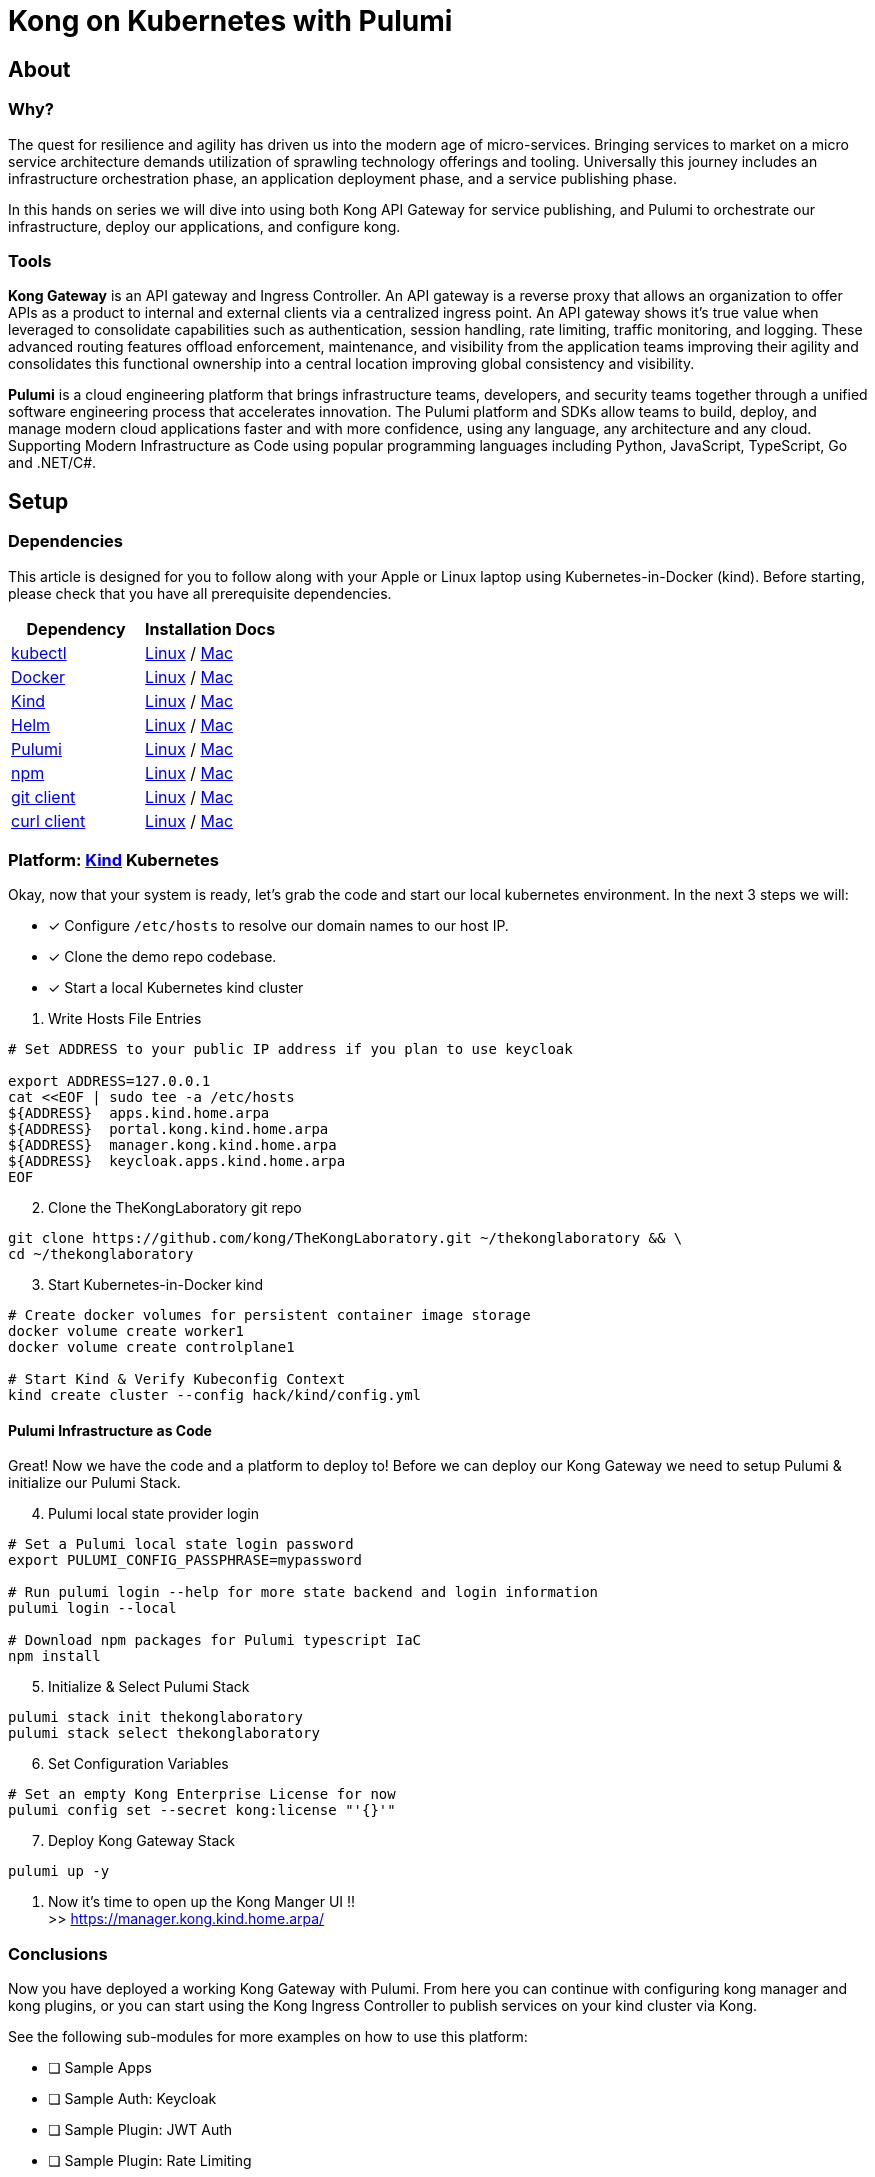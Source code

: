 :showtitle:
:doctitle:  Kong on Kubernetes with Pulumi

== About
=== Why?
The quest for resilience and agility has driven us into the modern age of micro-services. Bringing services to market on a micro service architecture demands utilization of sprawling technology offerings and tooling. Universally this journey includes an infrastructure orchestration phase, an application deployment phase, and a service publishing phase.

In this hands on series we will dive into using both Kong API Gateway for service publishing, and Pulumi to orchestrate our infrastructure, deploy our applications, and configure kong.

=== Tools

*Kong Gateway* is an API gateway and Ingress Controller. An API gateway is a reverse proxy that allows an organization to offer APIs as a product to internal and external clients via a centralized ingress point. An API gateway shows it’s true value when leveraged to consolidate capabilities such as authentication, session handling, rate limiting, traffic monitoring, and logging. These advanced routing features offload enforcement, maintenance, and visibility from the application teams improving their agility and consolidates this functional ownership into a central location improving global consistency and visibility.

*Pulumi* is a cloud engineering platform that brings infrastructure teams, developers, and security teams together through a unified software engineering process that accelerates innovation. The Pulumi platform and SDKs allow teams to build, deploy, and manage modern cloud applications faster and with more confidence, using any language, any architecture and any cloud. Supporting Modern Infrastructure as Code using popular programming languages including Python, JavaScript, TypeScript, Go and .NET/C#.

== Setup
=== Dependencies

This article is designed for you to follow along with your Apple or Linux laptop using Kubernetes-in-Docker (kind). Before starting, please check that you have all prerequisite dependencies. +

[cols="1,1"]
|===
| *Dependency* | *Installation Docs*

| https://kubernetes.io/docs/reference/kubectl/kubectl[kubectl]
| https://kubernetes.io/docs/tasks/tools/install-kubectl-linux[Linux] / https://kubernetes.io/docs/tasks/tools/install-kubectl-macos[Mac]

| https://www.docker.com/[Docker]
| https://docs.docker.com/engine/install/#server[Linux] / https://docs.docker.com/desktop/mac/install/[Mac]

| https://kind.sigs.k8s.io[Kind]
| https://kind.sigs.k8s.io/docs/user/quick-start/#installing-from-release-binaries[Linux] / https://kind.sigs.k8s.io/docs/user/quick-start/#installing-with-a-package-manager[Mac]

| https://helm.sh/docs/intro/install[Helm]
| https://helm.sh/docs/intro/install/#from-script[Linux] / https://helm.sh/docs/intro/install/#from-homebrew-macos[Mac]

| https://www.pulumi.com/docs/get-started/install/#installing-pulumi[Pulumi]
| https://www.pulumi.com/docs/get-started/install/#installing-pulumi[Linux] / https://www.pulumi.com/docs/get-started/install/#installing-pulumi[Mac]

| https://nodejs.org/[npm]
| https://github.com/nodesource/distributions#installation-instructions[Linux] / https://nodejs.org/en/download/[Mac]

| https://git-scm.com/book/en/v2/Getting-Started-Installing-Git[git client]
| https://git-scm.com/book/en/v2/Getting-Started-Installing-Git[Linux] / https://git-scm.com/book/en/v2/Getting-Started-Installing-Git[Mac]

| https://everything.curl.dev/get[curl client]
| https://everything.curl.dev/get/linux[Linux] / https://everything.curl.dev/get/macos[Mac]
|===



=== Platform: https://kind.sigs.k8s.io[Kind] Kubernetes
Okay, now that your system is ready, let's grab the code and start our local kubernetes environment. In the next 3 steps we will: +

* [*] Configure `/etc/hosts` to resolve our domain names to our host IP.
* [*] Clone the demo repo codebase.
* [*] Start a local Kubernetes kind cluster

[start=1]
. Write Hosts File Entries
```sh
# Set ADDRESS to your public IP address if you plan to use keycloak

export ADDRESS=127.0.0.1
cat <<EOF | sudo tee -a /etc/hosts
${ADDRESS}  apps.kind.home.arpa
${ADDRESS}  portal.kong.kind.home.arpa
${ADDRESS}  manager.kong.kind.home.arpa
${ADDRESS}  keycloak.apps.kind.home.arpa
EOF
```

[start=2]
. Clone the TheKongLaboratory git repo
```sh
git clone https://github.com/kong/TheKongLaboratory.git ~/thekonglaboratory && \
cd ~/thekonglaboratory
```
[start=3]
. Start Kubernetes-in-Docker kind +
```sh
# Create docker volumes for persistent container image storage
docker volume create worker1
docker volume create controlplane1

# Start Kind & Verify Kubeconfig Context
kind create cluster --config hack/kind/config.yml
```

==== Pulumi Infrastructure as Code

Great! Now we have the code and a platform to deploy to! Before we can deploy our Kong Gateway we need to setup Pulumi & initialize our Pulumi Stack. +

[start=4]
. Pulumi local state provider login
```sh
# Set a Pulumi local state login password
export PULUMI_CONFIG_PASSPHRASE=mypassword

# Run pulumi login --help for more state backend and login information
pulumi login --local

# Download npm packages for Pulumi typescript IaC
npm install
```

[start=5]
. Initialize & Select Pulumi Stack
```sh
pulumi stack init thekonglaboratory
pulumi stack select thekonglaboratory
```

[start=6]
. Set Configuration Variables +
```sh
# Set an empty Kong Enterprise License for now
pulumi config set --secret kong:license "'{}'"
```

[start=7]
. Deploy Kong Gateway Stack
```sh
pulumi up -y
```

. Now it's time to open up the Kong Manger UI !! +
>> https://manager.kong.kind.home.arpa/

=== Conclusions
Now you have deployed a working Kong Gateway with Pulumi. From here you can continue with configuring kong manager and kong plugins, or you can start using the Kong Ingress Controller to publish services on your kind cluster via Kong.

See the following sub-modules for more examples on how to use this platform: +

* [ ] Sample Apps
* [ ] Sample Auth: Keycloak
* [ ] Sample Plugin: JWT Auth
* [ ] Sample Plugin: Rate Limiting
* [ ] Sample Plugin: OpenPolicyAgent
* [ ] Kong Ingress Controller
* [ ] Kong Plugins
* [ ] Kong Manager
* [ ] Kong Developer Portal
* [ ] Kong Consumers
* [ ] Kong Upstreams
* [ ] https://github.com/pulumi/pulumi-kong[Kong Resource Provider]
* [ ] Publish Kong API Gateway via https://github.com/inlets/inletsctl[Inlets Operator]

=== Cleanup
```sh
pulumi --stack thekonglaboratory destroy -y
pulumi --stack thekonglaboratory stack rm -y
kind delete cluster --name=kong
docker volume rm worker1 controlplane1
```